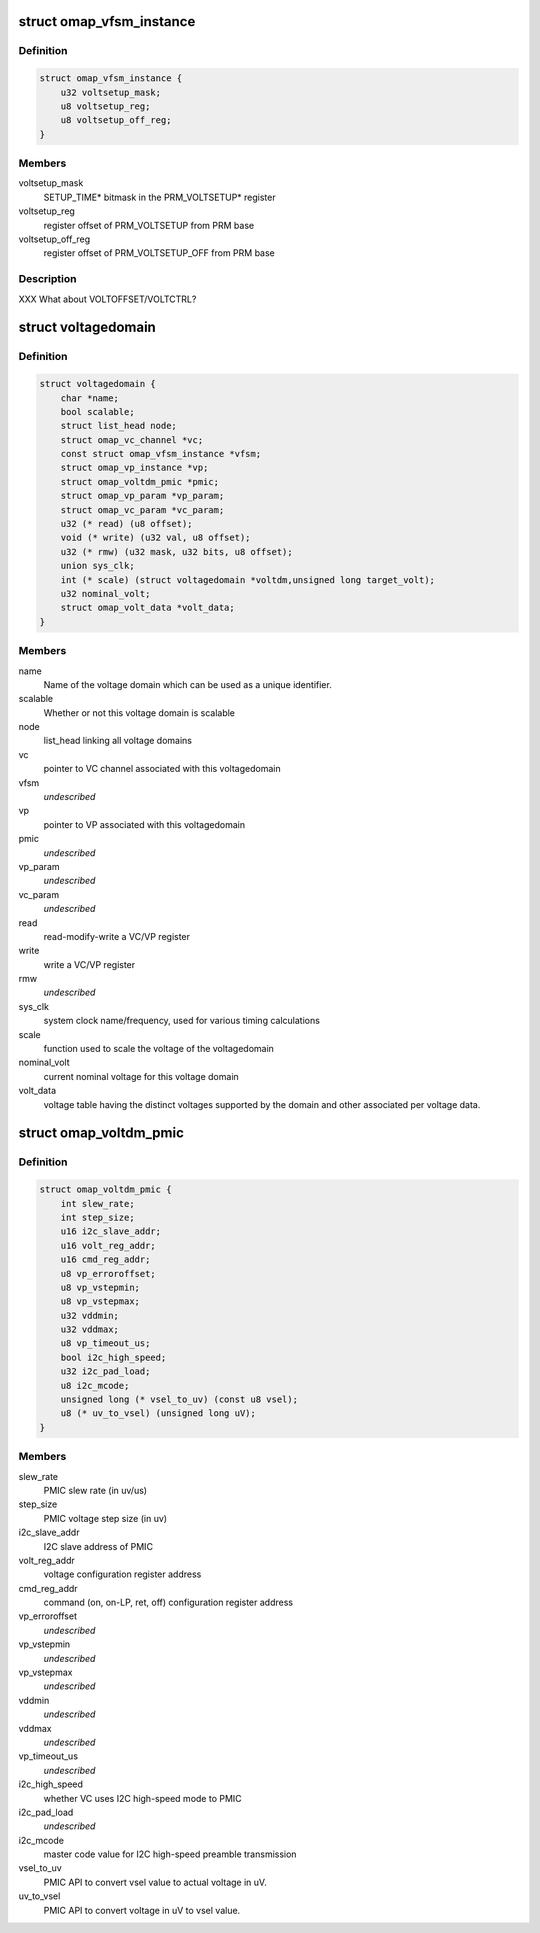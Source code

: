 .. -*- coding: utf-8; mode: rst -*-
.. src-file: arch/arm/mach-omap2/voltage.h

.. _`omap_vfsm_instance`:

struct omap_vfsm_instance
=========================

.. c:type:: struct omap_vfsm_instance

    per-voltage manager FSM register/bitfield data

.. _`omap_vfsm_instance.definition`:

Definition
----------

.. code-block:: c

    struct omap_vfsm_instance {
        u32 voltsetup_mask;
        u8 voltsetup_reg;
        u8 voltsetup_off_reg;
    }

.. _`omap_vfsm_instance.members`:

Members
-------

voltsetup_mask
    SETUP_TIME\* bitmask in the PRM_VOLTSETUP\* register

voltsetup_reg
    register offset of PRM_VOLTSETUP from PRM base

voltsetup_off_reg
    register offset of PRM_VOLTSETUP_OFF from PRM base

.. _`omap_vfsm_instance.description`:

Description
-----------

XXX What about VOLTOFFSET/VOLTCTRL?

.. _`voltagedomain`:

struct voltagedomain
====================

.. c:type:: struct voltagedomain

    omap voltage domain global structure.

.. _`voltagedomain.definition`:

Definition
----------

.. code-block:: c

    struct voltagedomain {
        char *name;
        bool scalable;
        struct list_head node;
        struct omap_vc_channel *vc;
        const struct omap_vfsm_instance *vfsm;
        struct omap_vp_instance *vp;
        struct omap_voltdm_pmic *pmic;
        struct omap_vp_param *vp_param;
        struct omap_vc_param *vc_param;
        u32 (* read) (u8 offset);
        void (* write) (u32 val, u8 offset);
        u32 (* rmw) (u32 mask, u32 bits, u8 offset);
        union sys_clk;
        int (* scale) (struct voltagedomain *voltdm,unsigned long target_volt);
        u32 nominal_volt;
        struct omap_volt_data *volt_data;
    }

.. _`voltagedomain.members`:

Members
-------

name
    Name of the voltage domain which can be used as a unique identifier.

scalable
    Whether or not this voltage domain is scalable

node
    list_head linking all voltage domains

vc
    pointer to VC channel associated with this voltagedomain

vfsm
    *undescribed*

vp
    pointer to VP associated with this voltagedomain

pmic
    *undescribed*

vp_param
    *undescribed*

vc_param
    *undescribed*

read
    read-modify-write a VC/VP register

write
    write a VC/VP register

rmw
    *undescribed*

sys_clk
    system clock name/frequency, used for various timing calculations

scale
    function used to scale the voltage of the voltagedomain

nominal_volt
    current nominal voltage for this voltage domain

volt_data
    voltage table having the distinct voltages supported
    by the domain and other associated per voltage data.

.. _`omap_voltdm_pmic`:

struct omap_voltdm_pmic
=======================

.. c:type:: struct omap_voltdm_pmic

    PMIC specific data required by voltage driver.

.. _`omap_voltdm_pmic.definition`:

Definition
----------

.. code-block:: c

    struct omap_voltdm_pmic {
        int slew_rate;
        int step_size;
        u16 i2c_slave_addr;
        u16 volt_reg_addr;
        u16 cmd_reg_addr;
        u8 vp_erroroffset;
        u8 vp_vstepmin;
        u8 vp_vstepmax;
        u32 vddmin;
        u32 vddmax;
        u8 vp_timeout_us;
        bool i2c_high_speed;
        u32 i2c_pad_load;
        u8 i2c_mcode;
        unsigned long (* vsel_to_uv) (const u8 vsel);
        u8 (* uv_to_vsel) (unsigned long uV);
    }

.. _`omap_voltdm_pmic.members`:

Members
-------

slew_rate
    PMIC slew rate (in uv/us)

step_size
    PMIC voltage step size (in uv)

i2c_slave_addr
    I2C slave address of PMIC

volt_reg_addr
    voltage configuration register address

cmd_reg_addr
    command (on, on-LP, ret, off) configuration register address

vp_erroroffset
    *undescribed*

vp_vstepmin
    *undescribed*

vp_vstepmax
    *undescribed*

vddmin
    *undescribed*

vddmax
    *undescribed*

vp_timeout_us
    *undescribed*

i2c_high_speed
    whether VC uses I2C high-speed mode to PMIC

i2c_pad_load
    *undescribed*

i2c_mcode
    master code value for I2C high-speed preamble transmission

vsel_to_uv
    PMIC API to convert vsel value to actual voltage in uV.

uv_to_vsel
    PMIC API to convert voltage in uV to vsel value.

.. This file was automatic generated / don't edit.

